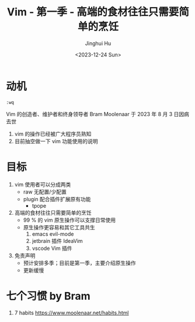 #+TITLE: Vim - 第一季 - 高端的食材往往只需要简单的烹饪
#+AUTHOR: Jinghui Hu
#+EMAIL: hujinghui@buaa.edu.cn
#+DATE: <2023-12-24 Sun>
#+STARTUP: overview num indent
#+OPTIONS: ^:nil


* 动机
#+BEGIN_EXAMPLE
  :wq
#+END_EXAMPLE

Vim 的创造者、维护者和终身领导者 Bram Moolenaar 于 2023 年 8 月 3 日因病去世
1. vim 的操作已经被广大程序员熟知
2. 目前抽空做一下 vim 功能使用的说明

* 目标
1. vim 使用者可以分成两类
   - raw 无配置/少配置
   - plugin 配合插件扩展原有功能
     - tpope
2. 高端的食材往往只需要简单的烹饪
   - 99 % 的 vim 原生操作可以支撑日常使用
   - 原生操作更容易和其它工具共生
     1) emacs evil-mode
     2) jetbrain 插件 IdeaVim
     3) vscode Vim 插件
3. 免责声明
   - 预计安排多季；目前是第一季，主要介绍原生操作
   - 更新缓慢

* 七个习惯 by Bram
1. 7 habits https://www.moolenaar.net/habits.html
